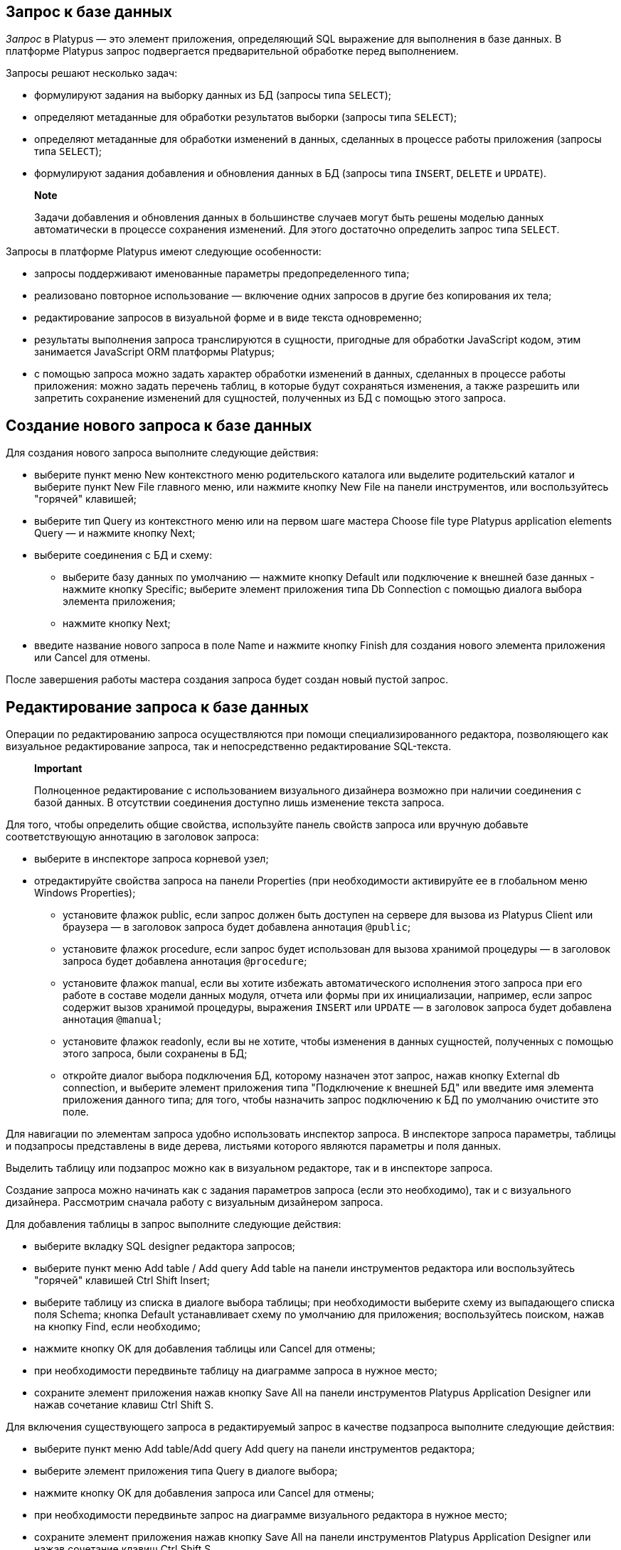 [[запрос-к-базе-данных]]
Запрос к базе данных
--------------------

_Запрос_ в Platypus — это элемент приложения, определяющий SQL выражение
для выполнения в базе данных. В платформе Platypus запрос подвергается
предварительной обработке перед выполнением.

Запросы решают несколько задач:

* формулируют задания на выборку данных из БД (запросы типа `SELECT`);
* определяют метаданные для обработки результатов выборки (запросы типа
`SELECT`);
* определяют метаданные для обработки изменений в данных, сделанных в
процессе работы приложения (запросы типа `SELECT`);
* формулируют задания добавления и обновления данных в БД (запросы типа
`INSERT`, `DELETE` и `UPDATE`).

_________________________________________________________________________________________________________________________________________________________________________________________________
*Note*

Задачи добавления и обновления данных в большинстве случаев могут быть
решены моделью данных автоматически в процессе сохранения изменений. Для
этого достаточно определить запрос типа `SELECT`.
_________________________________________________________________________________________________________________________________________________________________________________________________

Запросы в платформе Platypus имеют следующие особенности:

* запросы поддерживают именованные параметры предопределенного типа;
* реализовано повторное использование — включение одних запросов в
другие без копирования их тела;
* редактирование запросов в визуальной форме и в виде текста
одновременно;
* результаты выполнения запроса транслируются в сущности, пригодные для
обработки JavaScript кодом, этим занимается JavaScript ORM платформы
Platypus;
* с помощью запроса можно задать характер обработки изменений в данных,
сделанных в процессе работы приложения: можно задать перечень таблиц, в
которые будут сохраняться изменения, а также разрешить или запретить
сохранение изменений для сущностей, полученных из БД с помощью этого
запроса.

[[создание-нового-запроса-к-базе-данных]]
Создание нового запроса к базе данных
-------------------------------------

Для создания нового запроса выполните следующие действия:

* выберите пункт меню New контекстного меню родительского каталога или
выделите родительский каталог и выберите пункт New Filе главного меню,
или нажмите кнопку New File на панели инструментов, или воспользуйтесь
"горячей" клавишей;
* выберите тип Query из контекстного меню или на первом шаге мастера
Choose file type Platypus application elements Query — и нажмите кнопку
Next;
* выберите соединения с БД и схему:
** выберите базу данных по умолчанию — нажмите кнопку Default или
подключение к внешней базе данных - нажмите кнопку Specific; выберите
элемент приложения типа Db Connection с помощью диалога выбора элемента
приложения;
** нажмите кнопку Next;
* введите название нового запроса в поле Name и нажмите кнопку Finish
для создания нового элемента приложения или Cancel для отмены.

После завершения работы мастера создания запроса будет создан новый
пустой запрос.

[[редактирование-запроса-к-базе-данных]]
Редактирование запроса к базе данных
------------------------------------

Операции по редактированию запроса осуществляются при помощи
специализированного редактора, позволяющего как визуальное
редактирование запроса, так и непосредственно редактирование SQL-текста.

_________________________________________________________________________________________________________________________________________________________________________________
*Important*

Полноценное редактирование с использованием визуального дизайнера
возможно при наличии соединения с базой данных. В отсутствии соединения
доступно лишь изменение текста запроса.
_________________________________________________________________________________________________________________________________________________________________________________

Для того, чтобы определить общие свойства, используйте панель свойств
запроса или вручную добавьте соответствующую аннотацию в заголовок
запроса:

* выберите в инспекторе запроса корневой узел;
* отредактируйте свойства запроса на панели Properties (при
необходимости активируйте ее в глобальном меню Windows Properties);
** установите флажок public, если запрос должен быть доступен на сервере
для вызова из Platypus Client или браузера — в заголовок запроса будет
добавлена аннотация `@public`;
** установите флажок procedure, если запрос будет использован для вызова
хранимой процедуры — в заголовок запроса будет добавлена аннотация
`@procedure`;
** установите флажок manual, если вы хотите избежать автоматического
исполнения этого запроса при его работе в составе модели данных модуля,
отчета или формы при их инициализации, например, если запрос содержит
вызов хранимой процедуры, выражения `INSERT` или `UPDATE` — в заголовок
запроса будет добавлена аннотация `@manual`;
** установите флажок readonly, если вы не хотите, чтобы изменения в
данных сущностей, полученных с помощью этого запроса, были сохранены в
БД;
** откройте диалог выбора подключения БД, которому назначен этот запрос,
нажав кнопку External db connection, и выберите элемент приложения типа
"Подключение к внешней БД" или введите имя элемента приложения данного
типа; для того, чтобы назначить запрос подключению к БД по умолчанию
очистите это поле.

Для навигации по элементам запроса удобно использовать инспектор
запроса. В инспекторе запроса параметры, таблицы и подзапросы
представлены в виде дерева, листьями которого являются параметры и поля
данных.

Выделить таблицу или подзапрос можно как в визуальном редакторе, так и в
инспекторе запроса.

Создание запроса можно начинать как с задания параметров запроса (если
это необходимо), так и с визуального дизайнера. Рассмотрим сначала
работу с визуальным дизайнером запроса.

Для добавления таблицы в запрос выполните следующие действия:

* выберите вкладку SQL designer редактора запросов;
* выберите пункт меню Add table / Add query Add table на панели
инструментов редактора или воспользуйтесь "горячей" клавишей Ctrl Shift
Insert;
* выберите таблицу из списка в диалоге выбора таблицы; при необходимости
выберите схему из выпадающего списка поля Schema; кнопка Default
устанавливает схему по умолчанию для приложения; воспользуйтесь поиском,
нажав на кнопку Find, если необходимо;
* нажмите кнопку OK для добавления таблицы или Cancel для отмены;
* при необходимости передвиньте таблицу на диаграмме запроса в нужное
место;
* сохраните элемент приложения нажав кнопку Save All на панели
инструментов Platypus Application Designer или нажав сочетание клавиш
Ctrl Shift S.

Для включения существующего запроса в редактируемый запрос в качестве
подзапроса выполните следующие действия:

* выберите пункт меню Add table/Add query Add query на панели
инструментов редактора;
* выберите элемент приложения типа Query в диалоге выбора;
* нажмите кнопку OK для добавления запроса или Cancel для отмены;
* при необходимости передвиньте запрос на диаграмме визуального
редактора в нужное место;
* сохраните элемент приложения нажав кнопку Save All на панели
инструментов Platypus Application Designer или нажав сочетание клавиш
Ctrl Shift S.

_____________________________________________________________________________________________________________________________________________________________________________________________________________________________
*Note*

Перетащите существующий запрос из дерева элементов приложения панели
проектов на диаграмму визуального редактора запроса для того, чтобы
включить его в редактируемый запрос, не открывая диалог выбора элементов
приложения.
_____________________________________________________________________________________________________________________________________________________________________________________________________________________________

Для назначения псевдонима таблицы или подзапроса выполните следующие
действия:

* перейдите на вкладку SQL designer;
* выберете на диаграмме запроса таблицу или подзапрос;
* на панели свойств Properties задайте значение в поле alias;
* сохраните элемент приложения нажав кнопку Save All на панели
инструментов Platypus Application Designer или нажав сочетание клавиш
Ctrl Shift S.

Для удаления таблицы или подзапроса из диаграммы визуального дизайнера
запроса выполните следующие действия:

* выберите таблицу или подзапрос на диаграмме или в инспекторе запроса;
* нажмите кнопку Delete на панели инструментов редактора запросов для
того, чтобы удалить таблицу или подзапрос из диаграммы;
* сохраните элемент приложения нажав кнопку Save All на панели
инструментов Platypus Application Designer или нажав сочетание клавиш
Ctrl Shift S.

____________________________________________________________________________________________________________________________________________________________
*Note*

Если панель свойств Properties не отображается, включите эту панель -
для этого выберите пункт Window Properties главного менюPlatypus
Application Designer.
____________________________________________________________________________________________________________________________________________________________

Для того, чтобы добавить параметры запроса:

* нажмите кнопку New field/parameter на панели инструментов вкладки
редактирования полей чтобы добавить поле;
* измените свойства нового параметра, для этого выберите его узел среди
узлов параметров запроса в инспекторе и отредактрируйте свойства
параметра в окне Properties;
* сохраните элемент приложения нажав кнопку Save All на панели
инструментов Platypus Application Designer или нажав сочетание клавиш
Ctrl Shift S.

Свойства поля параметра:

* Name — наименование параметра;
* Description — описание параметра;
* Type — тип параметра, выберите из выпадающего списка тип параметра;
* Type Name — имя типа структуры данных, поле доступно для ввода если
выбран тип поля Structure;
* Size — длина или точность поля;
* Mode — установите данное поле если параметр будет использован в
качестве параметра хранимой процедуры.

Режимы использования параметра в вызовах хранимых процедур:

[cols="<,<",options="header",]
|============================================
|Значение |Описание
|`in` |Режим работы `IN`
|`in/out` |Режим работы `IN/OUT`
|`out` |Режим работы `OUT`
|`unknown` |Режим работы параметра неизвестен
|============================================

Для редактирования параметра запроса выполните следующие действия:

* выберите узел параметра среди узлов параметров в инспекторе;
* отредактируйте параметры аналогично действиям при создании нового
параметра;
* сохраните элемент приложения нажав кнопку Save All на панели
инструментов Platypus Application Designer или нажав сочетание клавиш
Ctrl Shift S.

Для удаления параметра выполните следующие действия:

* выберите параметр на панели параметров;
* нажмите кнопку Delete на панели инструментов вкладки редактирования
параметров или нажмите сочетание клавиш Ctrl Delete;
* сохраните элемент приложения нажав кнопку Save All на панели
инструментов Platypus Application Designer или нажав сочетание клавиш
Ctrl Shift S.

Параметр запроса может быть связан с полем таблицы или подзапроса или
быть связанным с параметром подзапроса.

При связи с полем параметр будет включен в текст SQL — визуально связь
будет отображаться как черная линия со стрелкой.

При связи параметра с параметром подзапроса для данной связи будет
создано сопоставление параметров в модели запроса — визуально такая
связь будет отображаться как пурпурная линия со стрелкой.

Для того, чтобы добавить связь параметра и поля или параметра
подзапроса:

* перетащите мышкой параметр на поле таблицы или параметр подзапроса с
которым необходимо связать данный параметр, визуально связь будет
представлена линией со стрелкой между полями таблиц/подзапросов;
* сохраните элемент приложения нажав кнопку Save All на панели
инструментов Platypus Application Designer или нажав сочетание клавиш
Ctrl Shift S.

Для того, чтобы удалить связь, выполните следующие действия:

* выделите связь параметра и поля таблицы или параметра подзапроса;
* нажмите кнопку Delete или используйте комбинацию клавиш Ctrl Delete;
* сохраните элемент приложения нажав кнопку Save All на панели
инструментов Platypus Application Designer или нажав сочетание клавиш
Ctrl Shift S.

Изменения SQL запроса, осуществляемые в визуальном редакторе,
отображаются в тексте на панели SQL Source и наоборот.

Измените SQL-текст в редакторе, например, для того, чтобы добавить
специфические условия, или напишите текст SQL "с нуля". Используйте
инспектор запроса для того, чтобы перетаскивать поля таблиц и параметры
из дерева инспектора непосредственно в текст запроса. Для названий полей
таблиц используйте функцию автозаполнения.

При необходимости для запроса может быть задан специфический текст
SQL-текст диалекта SQL для какой-либо БД. Введите этот текст на вкладке
SQL Dialect Source. При этом необходимо будет ввести текст в поле SQL
Source, который будет использоваться для определения метаданных для
обработки результатов запроса. В случае, если задан специфический текст
SQL, непосредственно при выполнении запроса будет исполняться именно он,
а основной текст SQL будет использован для извлечения метаданных.

__________________________________________________________________________________________________________________________________________________
*Important*

Используйте специфический текст запроса в случае крайней необходимости и
если не нужно обеспечивать переносимость приложения на разные сервера
БД.
__________________________________________________________________________________________________________________________________________________

Поля результатов выполнения запроса определяются автоматически в
результате обработки текста SQL.

_________________________________________________________________________________________
*Important*

Не используйте для псевдонимов полей результатов запроса следующие
имена: `md`, `params`.

Эти имена являются зарезервированными и используются моделью данных в
Platypus.
_________________________________________________________________________________________

Существует возможность изменить тип выходного поля, а также текст его
описания. Для этого выполните следующие действия:

* выберите выходное поле среди узлов выходных полей в инспекторе, и
отредактруйте его свойства в окне редактирования свойств Properties;
* задайте тип выходного поля в свойстве Type, выбрав его из выпадающего
списка;
* введите текст описания выходного поля в свойстве Description.

Для того, чтобы выполнить запрос к базе данных, например, для отладки:

* выберите элемент приложения и выберите пункт Execute контекстного меню
запроса или в контекстном меню редактора SQL-текста SQL Source,
результаты выполнения запроса будут показаны в окне вывода Platypus
Application Designer;
* если у запроса есть параметры, введите их в диалоге выполнения
запроса, при необходимости измените текст запроса в том же диалоге;
* нажмите кнопку OK для выполнения запроса или Cancel для отмены.

Для того, чтобы изменить размер визуального представления запроса:

* нажмите кнопку Zoom In для того, чтобы увеличить, и кнопку Zoom out
для того, чтобы уменьшить диаграмму запроса.

Для того, чтобы воспользоваться поиском по диаграмме запроса:

* нажмите кнопку Find для того, чтобы открыть диалог поиска по диаграмме
запроса;
* введите строку поиска, выберите поля по которым будет осуществляются
поиск: Datasets, Fields, Params, а также установите флажки опций: Whole
words - для поиска целых слов, Match case — для поиска с учетом регистра
символов;
* нажмите кнопки Next и Previous для перехода к следующему результату
поиска;
* нажмите кнопку Close, чтобы закрыть диалог поиска.

[[sql-текст-запроса-к-базе-данных]]
SQL-текст запроса к базе данных
-------------------------------

[[заголовок-запроса]]
Заголовок запроса
~~~~~~~~~~~~~~~~~

Для каждого элемента приложения типа "Запрос" должно быть задано его
имя-идентификатор в рамках приложения в соответствии с общими правилами
формирования имен элементов приложения Platypus. После создания нового
запроса его имя-идентификатор будет задано по имени файла, при этом
пробелы в имени будут заменены символами подчеркивания. После создания
запроса разработчик может изменить его имя.

Для того, чтобы задать имя-идентификатор запроса используйте аннотацию
`@name` в заголовочном блоке запроса:

[source,Sql]
----------------------- 
/**
 * Query header example
 * @name AllDocuments
 **/
SELECT * 
FROM Document
-----------------------

Задание имени-идентификатора запроса является обязательным.

Кроме аннотации `@name` в заголовке запроса допустимы комментарии и
другие аннотации.

[[tекст-запроса]]
Tекст запроса
~~~~~~~~~~~~~

Текст запроса на вкладке SQL Source должен соответствовать стандарту
SQL-92. SQL текст размещается под заголовком и может включать в себя
другие комментарии.

Запрос SQL может содержать выборку всех полей вида `SELECT * FROM table`
или лишь тех полей, которые необходимы, с назначением для них
псевдонимов: `SELECT a, b, c FROM table`. В случае использования запроса
выборки первого типа имена свойств, которые будут доступны в коде
JavaScript определяются базой данных по именам колонкок таблицы и могут
быть приведены верхнему или нижнему регистру. Для создания кода,
совместимого с различными базами данных рекомендуется использовать
второй вариант запроса с явным указанием выходных полей запроса.

Запросы в Platypus могут содержать именованные параметры, которые имеют
следующий вид: `:`.

Пример текста SQL запроса, содержащего именованные параметры:

[source,Sql]
---------------------------------------- 
/**
 * Device log for period of time
 * @name Timelog
 **/
SELECT * 
FROM TR_TRACKINGDEVICE_LOG trackingLog
WHERE trackingLog.DEVICE_ID = :deviceId 
AND trackingLog.TIME >= :timeFrom 
AND trackingLog.TIME <= :timeTo
ORDER BY trackingLog.TIME ASC
----------------------------------------

В Platypus запросы могут быть повторно использованы в других запросах.
Для того, чтобы использовать _Запрос_ в качесве подзапроса, включите в
SQL текст его имя:

[source,Sql]
---------------------------------- 
/**
 * Time log priority filter
 * @name Filter
 **/
SELECT * 
FROM Timelog timeLog
WHERE timeLog.PRIORITY > :priority
----------------------------------

В приведенном выше примере в запросе `Filter` в качестве подзапроса
использован запрос с именем `Timelog`.

_____________________________________________________________________________________________________________
*Note*

Если подзапрос содержит параметры, необходимо связать их с параметрами
того запроса, в который он был вложен.
_____________________________________________________________________________________________________________

.

[[сохранение-изменений-данных]]
Сохранение изменений данных
~~~~~~~~~~~~~~~~~~~~~~~~~~~

Запрос типа `SELECT` в качестве результата возвращает набор сущностей
пригодных для обработки JavaScript-кодом. Данные этих сущностей могут
изменятся в процессе работы приложения. Изменения данных будут
автоматически преобразованы в набор SQL-команд при сохранении в БД. Для
работы этого механизма необходимо, чтобы в возвращаемых запросом данных
содержались первичные ключи соответствующих таблиц. Это позволит
JavaScript ORM-у сориентироваться, какие свойства получающихся сущностей
отвечают за их идентификацию.

Для того, чтобы определить, какие таблицы упомянутые в запросе могут
изменяться при помощи этого механизма используйте аннотации `@writable`
... Для этой аннотации укажите список таблиц, используя в качестве
разделителей пробелы. При отсутствии аннотации `@writable` все таблицы
упомянутые в запросе становятся доступны для записи. Для запрета записи
во все таблицы упомянутые в запросе добавьте в заголовок запроса
аннотацию `@readonly`.

В примере приведенном ниже для записи доступна лишь таблица Document:

[source,Sql]
------------------------------- 
/**
 * @name docsCategories
 * @writable Document
 **/
SELECT * 
FROM Document d
INNER JOIN Category c
ON d.CategoryID = c.CATEGORY_ID
-------------------------------

[[безопасность]]
Безопасность
~~~~~~~~~~~~

Доступ к данным, находящимся в БД, обычно должен быть разграничен для
разных групп пользователей. В Platypus встроен механизм безопасности,
реализующий разграничения доступа к ресурсам на основе ролей текущего
пользователя (пользователя, от имени которого выполняется текущее
действие).

Для того, чтобы ограничить доступ к запросу для определенных ролей,
добавьте в заголовок запроса аннотацию `@rolesAllowed` ... Для
добавленной аннотации укажите список ролей, используя в качестве
разделителей пробелы. Роли, перечисленные в аннотации `@rolesAllowed`
получают права как на чтение, так и на запись данных в БД. В случае,
если необходимо более точное определение политики доступа к данным,
используйте аннотации `@rolesAllowedRead` и `@rolesAllowedWrite`.

Укажите список ролей для которых доступно только чтение данных в
аннотации `@rolesAllowedRead`.

Укажите список ролей для которых доступна только запись данных в
аннотации `@rolesAllowedWrite`.

В случае, если ни одна из аннотаций `@rolesAllowed`, `@rolesAllowedRead`
или `@rolesAllowedWrite` не указана для запроса, данные БД, которыми
манипулирует запрос, доступны как для чтения так и для записи для любого
пользователя.

Пример запроса, для которого права как на чтение, так и на запись
ограничены ролью `admin`:

[source,Sql]
---------------------- 
/**
 * @name AllCategories
 * @rolesAllowed admin
 **/
SELECT * 
FROM Category
----------------------
